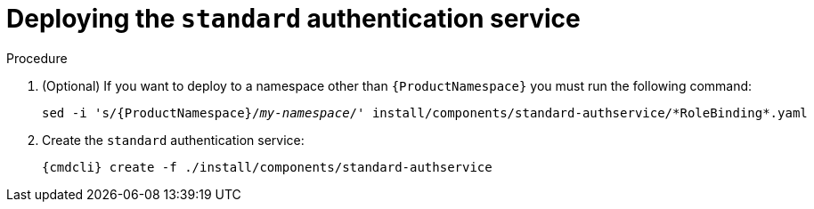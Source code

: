 // Module included in the following assemblies:
//
// assembly-deploying-auth-services.adoc

[id='proc-deploying-standard-auth-service-{context}']
= Deploying the `standard` authentication service

.Procedure

. (Optional) If you want to deploy to a namespace other than `{ProductNamespace}` you must run the following command:
+
[options="nowrap",subs="+quotes,attributes"]
----
sed -i 's/{ProductNamespace}/_my-namespace_/' install/components/standard-authservice/\*RoleBinding*.yaml
----


ifeval::["{cmdcli}" == "kubectl"]
. Create a certificate to use with the `standard` authentication service. For testing purposes, you can create a self-signed certificate:
+
[options="nowrap",subs="+quotes,attributes"]
----
mkdir -p standard-authservice-cert
openssl req -new -x509 -batch -nodes -days 11000 -subj "/O=io.enmasse/CN=standard-authservice._{ProductNamespace}_.svc.cluster.local" -out standard-authservice-cert/tls.crt -keyout standard-authservice-cert/tls.key
----

. Create a secret with the `standard` authentication service certificate:
+
[options="nowrap",subs="attributes"]
----
{cmdcli} create secret tls standard-authservice-cert --cert=standard-authservice-cert/tls.crt --key=standard-authservice-cert/tls.key
----
endif::[]

. Create the `standard` authentication service:
+
[options="nowrap",subs="attributes"]
----
{cmdcli} create -f ./install/components/standard-authservice
----


